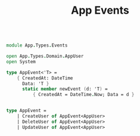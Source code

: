 #+TITLE: App Events

#+begin_src fsharp :tangle "Events.fs"

module App.Types.Events

open App.Types.Domain.AppUser
open System

type AppEvent<'T> =
    { CreatedAt: DateTime
      Data: 'T }
      static member newEvent (d: 'T) =
          { CreatedAt = DateTime.Now; Data = d }


type AppEvent =
    | CreateUser of AppEvent<AppUser>
    | DeleteUser of AppEvent<AppUser>
    | UpdateUser of AppEvent<AppUser>
#+end_src
